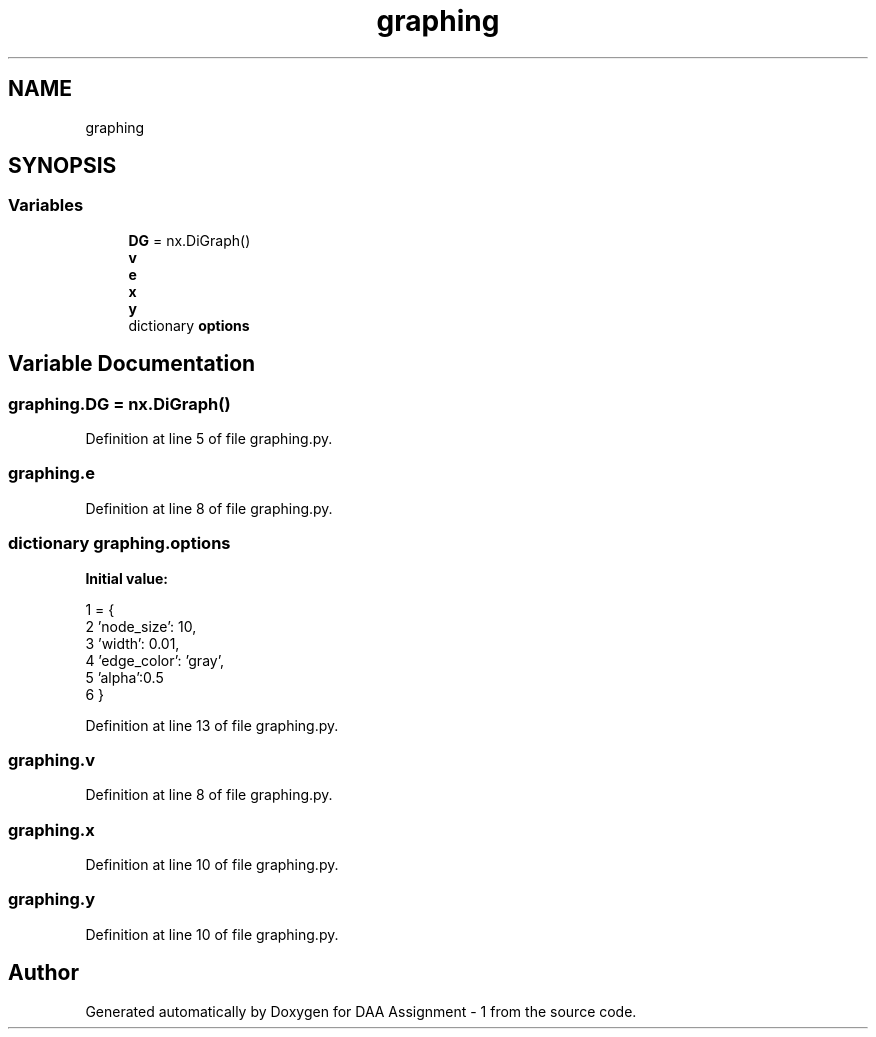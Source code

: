 .TH "graphing" 3 "Wed Mar 11 2020" "Version 1" "DAA Assignment - 1" \" -*- nroff -*-
.ad l
.nh
.SH NAME
graphing
.SH SYNOPSIS
.br
.PP
.SS "Variables"

.in +1c
.ti -1c
.RI "\fBDG\fP = nx\&.DiGraph()"
.br
.ti -1c
.RI "\fBv\fP"
.br
.ti -1c
.RI "\fBe\fP"
.br
.ti -1c
.RI "\fBx\fP"
.br
.ti -1c
.RI "\fBy\fP"
.br
.ti -1c
.RI "dictionary \fBoptions\fP"
.br
.in -1c
.SH "Variable Documentation"
.PP 
.SS "graphing\&.DG = nx\&.DiGraph()"

.PP
Definition at line 5 of file graphing\&.py\&.
.SS "graphing\&.e"

.PP
Definition at line 8 of file graphing\&.py\&.
.SS "dictionary graphing\&.options"
\fBInitial value:\fP
.PP
.nf
1 =  {
2     'node_size': 10,
3     'width': 0\&.01,
4     'edge_color': 'gray',
5     'alpha':0\&.5
6 }
.fi
.PP
Definition at line 13 of file graphing\&.py\&.
.SS "graphing\&.v"

.PP
Definition at line 8 of file graphing\&.py\&.
.SS "graphing\&.x"

.PP
Definition at line 10 of file graphing\&.py\&.
.SS "graphing\&.y"

.PP
Definition at line 10 of file graphing\&.py\&.
.SH "Author"
.PP 
Generated automatically by Doxygen for DAA Assignment - 1 from the source code\&.
